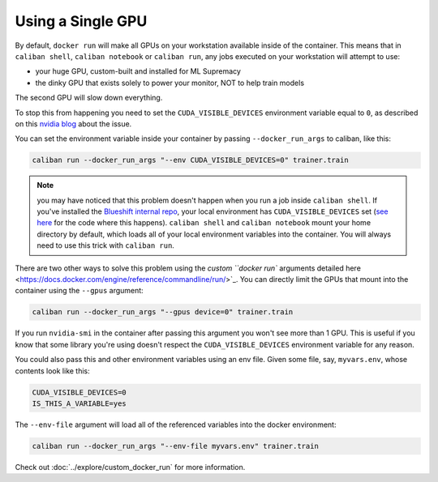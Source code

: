 Using a Single GPU
^^^^^^^^^^^^^^^^^^^^^^^^^^^^^^^^^^^

By default, ``docker run`` will make all GPUs on your workstation available
inside of the container. This means that in ``caliban shell``\ , ``caliban
notebook`` or ``caliban run``\ , any jobs executed on your workstation will
attempt to use:


* your huge GPU, custom-built and installed for ML Supremacy
* the dinky GPU that exists solely to power your monitor, NOT to help train
  models

The second GPU will slow down everything.

To stop this from happening you need to set the ``CUDA_VISIBLE_DEVICES``
environment variable equal to ``0``\ , as described on this
`nvidia blog <https://devblogs.nvidia.com/cuda-pro-tip-control-gpu-visibility-cuda_visible_devices/>`_
about the issue.

You can set the environment variable inside your container by passing
``--docker_run_args`` to caliban, like this:

.. code-block:: bash

   caliban run --docker_run_args "--env CUDA_VISIBLE_DEVICES=0" trainer.train

.. NOTE:: you may have noticed that this problem doesn't happen when you run a
   job inside ``caliban shell``. If you've installed the `Blueshift internal
   repo <http://go/bs-internal>`_\ , your local environment has
   ``CUDA_VISIBLE_DEVICES`` set (\ `see here <https://team.git.corp.google.com/blueshift/blueshift/+/refs/heads/master/profile/bashrc#291>`_
   for the code where this happens). ``caliban shell`` and ``caliban notebook``
   mount your home directory by default, which loads all of your local
   environment variables into the container. You will always need to use this
   trick with ``caliban run``.

There are two other ways to solve this problem using the
`custom ``docker run`` arguments detailed here <https://docs.docker.com/engine/reference/commandline/run/>`_.
You can directly limit the GPUs that mount into the container using the ``--gpus``
argument:

.. code-block:: bash

   caliban run --docker_run_args "--gpus device=0" trainer.train

If you run ``nvidia-smi`` in the container after passing this argument you won't
see more than 1 GPU. This is useful if you know that some library you're using
doesn't respect the ``CUDA_VISIBLE_DEVICES`` environment variable for any reason.

You could also pass this and other environment variables using an env file.
Given some file, say, ``myvars.env``\ , whose contents look like this:

.. code-block:: text

   CUDA_VISIBLE_DEVICES=0
   IS_THIS_A_VARIABLE=yes

The ``--env-file`` argument will load all of the referenced variables into the
docker environment:

.. code-block:: bash

   caliban run --docker_run_args "--env-file myvars.env" trainer.train

Check out :doc:`../explore/custom_docker_run` for more information.
